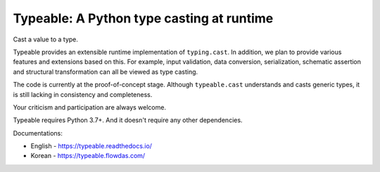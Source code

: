 Typeable: A Python type casting at runtime
==========================================

Cast a value to a type.

Typeable provides an extensible runtime implementation of ``typing.cast``. 
In addition, we plan to provide various features and extensions based on this.
For example, input validation, data conversion, serialization, schematic 
assertion and structural transformation can all be viewed as type casting.

The code is currently at the proof-of-concept stage. Although ``typeable.cast`` 
understands and casts generic types, it is still lacking in consistency and 
completeness.

Your criticism and participation are always welcome.

Typeable requires Python 3.7+. And it doesn't require any other dependencies.

Documentations:

* English - https://typeable.readthedocs.io/
* Korean - https://typeable.flowdas.com/

